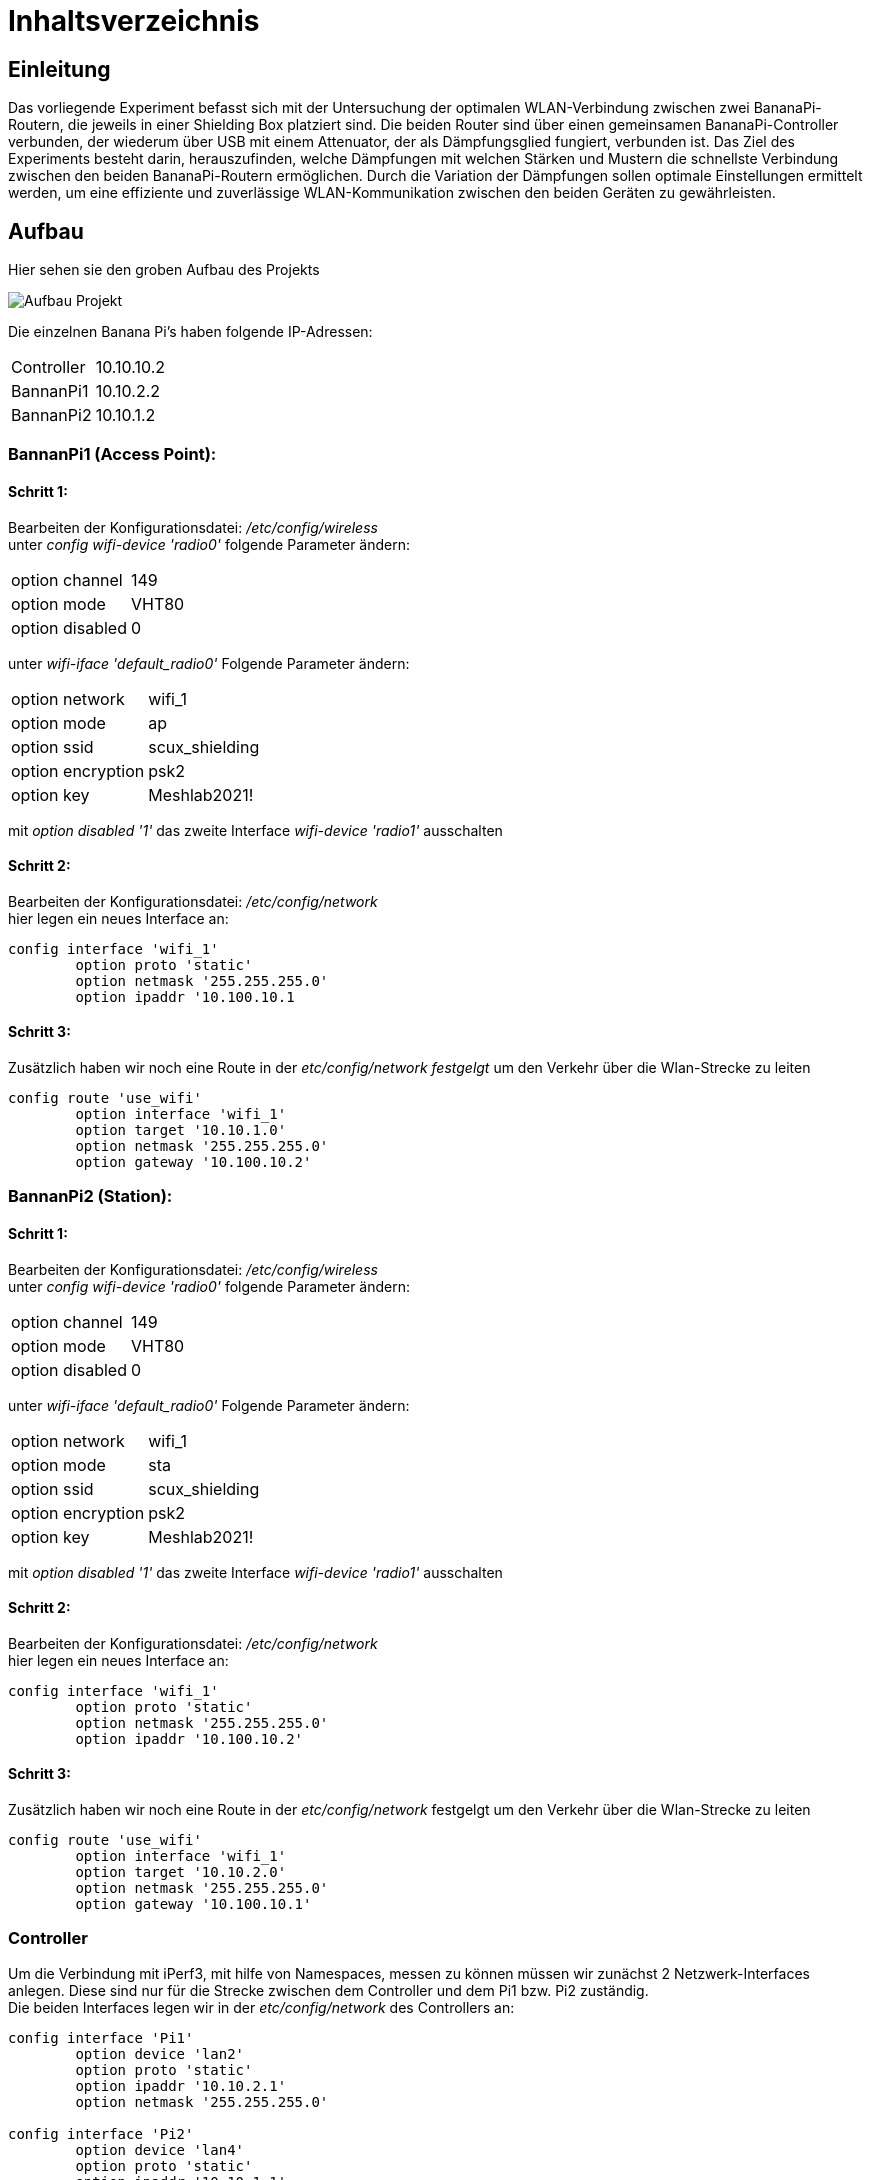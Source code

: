 = Inhaltsverzeichnis

[[einleitung]]
== Einleitung
Das vorliegende Experiment befasst sich mit der Untersuchung der optimalen WLAN-Verbindung zwischen zwei BananaPi-Routern, die jeweils in einer Shielding Box platziert sind. Die beiden Router sind über einen gemeinsamen BananaPi-Controller verbunden, der wiederum über USB mit einem Attenuator, der als Dämpfungsglied fungiert, verbunden ist. Das Ziel des Experiments besteht darin, herauszufinden, welche Dämpfungen mit welchen Stärken und Mustern die schnellste Verbindung zwischen den beiden BananaPi-Routern ermöglichen. Durch die Variation der Dämpfungen sollen optimale Einstellungen ermittelt werden, um eine effiziente und zuverlässige WLAN-Kommunikation zwischen den beiden Geräten zu gewährleisten.

[[aufbau]]
== Aufbau
Hier sehen sie den groben Aufbau des Projekts

image::Aufbau_Projekt.PNG[]

Die einzelnen Banana Pi's haben folgende IP-Adressen:

[cols="1,1"]
|===
|Controller
|10.10.10.2

|BannanPi1
|10.10.2.2

|BannanPi2
|10.10.1.2
|=== 

=== BannanPi1 (Access Point): +
==== Schritt 1:
Bearbeiten der Konfigurationsdatei: _/etc/config/wireless_ +
unter _config wifi-device 'radio0'_ folgende Parameter ändern: 
|===
| option channel | 149
| option mode | VHT80
| option disabled | 0
|===
unter _wifi-iface 'default_radio0'_ Folgende Parameter ändern:
|===
|option network | wifi_1
|option mode | ap        
|option ssid | scux_shielding
|option encryption | psk2
|option key | Meshlab2021!
|===
mit _option disabled '1'_ das zweite Interface _wifi-device 'radio1'_ ausschalten

==== Schritt 2:
Bearbeiten der Konfigurationsdatei: _/etc/config/network_ +
hier legen ein neues Interface an: +
[listing]
----
config interface 'wifi_1'
        option proto 'static'
        option netmask '255.255.255.0'
        option ipaddr '10.100.10.1
----

==== Schritt 3:
Zusätzlich haben wir noch eine Route in der _etc/config/network festgelgt_ um den Verkehr über die Wlan-Strecke zu leiten
----
config route 'use_wifi'
        option interface 'wifi_1'
        option target '10.10.1.0'
        option netmask '255.255.255.0'
        option gateway '10.100.10.2'
----

=== BannanPi2 (Station): +
==== Schritt 1:
Bearbeiten der Konfigurationsdatei: _/etc/config/wireless_ +
unter _config wifi-device 'radio0'_ folgende Parameter ändern: 
|===
| option channel | 149
| option mode | VHT80
| option disabled | 0
|===
unter _wifi-iface 'default_radio0'_ Folgende Parameter ändern:
|===
|option network | wifi_1
|option mode | sta        
|option ssid | scux_shielding
|option encryption | psk2
|option key | Meshlab2021!
|===
mit _option disabled '1'_ das zweite Interface _wifi-device 'radio1'_ ausschalten

==== Schritt 2:
Bearbeiten der Konfigurationsdatei: _/etc/config/network_ +
hier legen ein neues Interface an: +
[listing]
----
config interface 'wifi_1'
        option proto 'static'
        option netmask '255.255.255.0'
        option ipaddr '10.100.10.2'
----

==== Schritt 3:
Zusätzlich haben wir noch eine Route in der _etc/config/network_ festgelgt um den Verkehr über die Wlan-Strecke zu leiten
----
config route 'use_wifi'
        option interface 'wifi_1'
        option target '10.10.2.0'
        option netmask '255.255.255.0'
        option gateway '10.100.10.1'
----

=== Controller
Um die Verbindung mit iPerf3, mit hilfe von Namespaces, messen zu können müssen wir zunächst 2 Netzwerk-Interfaces anlegen. Diese sind nur für die Strecke zwischen dem Controller und dem Pi1 bzw. Pi2 zuständig. +
Die beiden Interfaces legen wir in der _etc/config/network_ des Controllers an:
----
config interface 'Pi1'
        option device 'lan2'
        option proto 'static'
        option ipaddr '10.10.2.1'
        option netmask '255.255.255.0'

config interface 'Pi2'
        option device 'lan4'
        option proto 'static'
        option ipaddr '10.10.1.1'
        option netmask '255.255.255.0'
----

=== Namespaces 
Da wir den Wlan-Verkehr zwischen den beiden BananaPi's mit verschiedenen Dämpfungswerten messen möchten, führen wir die Messungen in sogenannten Namespaces aus da der Controller somit sowohl als iPerf3 Server als auch als Client verwendet werden kann. Da wir später noch die Dämpfungen über den mit dem Controller ansteuerbaren Attenuator ändern wollen, ist dies eine gute Möglichkeit. 

==== Schritt 1: Namespaces anlegen:
Als erstes legen wir den Namespaces für den Server (BananaPi1) fest:
----
ip netns add server
ip link add ul-server link lan2 type macvlan mode bridge
ip link set dev ul-server netns server
ip netns exec server ip l set ul-server up
----

wen wir das haben legen wir noch einen zweiten Namespace für den Client (BananaPi2) an:
----
ip netns add client
ip link add ul-client link lan4 type macvlan mode bridge
ip link set dev ul-client netns client
ip netns exec client ip l set ul-client up
----

=== Attenuator
Der Attenuator fungiert als Kontrollmechanismus, um gezielt den WLAN-Verkehr zu beeinflussen und verschiedene Szenarien zu simulieren. Durch die systematische Anpassung der Dämpfungseinstellungen können verschiedene Verbindungsszenarien getestet werden, um die Auswirkungen auf die Übertragungsgeschwindigkeit zu analysieren.


[[verwendung]]
== Verwendung
Das Ziel dieses Experiments besteht darin, die optimalen Dämpfungseinstellungen zu ermitteln, um die schnellstmögliche Verbindung zwischen den beiden BananaPi-Routern herzustellen. Dabei werden verschiedene Dämpfungen mit unterschiedlichen Stärken und Mustern getestet, um herauszufinden, welche Konfiguration die effizienteste und zuverlässigste WLAN-Kommunikation zwischen den Geräten ermöglicht. Durch die Variation der Dämpfungen werden die optimalen Einstellungen ermittelt, um eine optimale Übertragungsgeschwindigkeit und eine stabile Verbindung zwischen den BananaPi-Routern zu erreichen. Das Experiment trägt dazu bei, die WLAN-Performance zu maximieren und die bestmögliche Netzwerkleistung in diesem spezifischen Szenario zu erzielen.

Das Experiment bietet die Möglichkeit, wertvolle Erkenntnisse über die optimale Konfiguration der Dämpfungen zu gewinnen und eine Grundlage für die Optimierung der WLAN-Verbindung zwischen den beiden BananaPi-Routern in einer Shielding Box zu schaffen. Die Ergebnisse können zur Verbesserung der Netzwerkleistung und Stabilität in ähnlichen Umgebungen beitragen.
